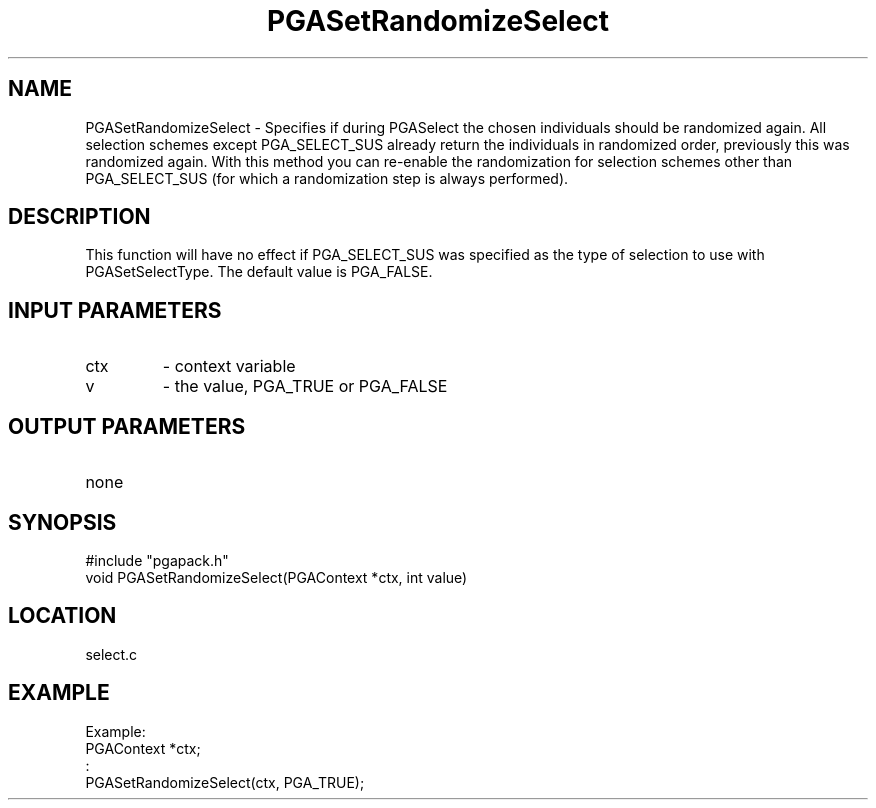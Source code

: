 .TH PGASetRandomizeSelect 3 "2020-05-31" " " "PGAPack"
.SH NAME
PGASetRandomizeSelect \- Specifies if during PGASelect the chosen
individuals should be randomized again. All selection schemes except
PGA_SELECT_SUS already return the individuals in randomized order,
previously this was randomized again. With this method you can re-enable
the randomization for selection schemes other than PGA_SELECT_SUS (for
which a randomization step is always performed).
.SH DESCRIPTION
This function will have no effect if
PGA_SELECT_SUS was specified as the type of selection to use
with PGASetSelectType. The default value is PGA_FALSE.
.SH INPUT PARAMETERS
.PD 0
.TP
ctx
- context variable
.PD 0
.TP
v
- the value, PGA_TRUE or PGA_FALSE
.PD 1
.SH OUTPUT PARAMETERS
.PD 0
.TP
none

.PD 1
.SH SYNOPSIS
.nf
#include "pgapack.h"
void  PGASetRandomizeSelect(PGAContext *ctx, int value)
.fi
.SH LOCATION
select.c
.SH EXAMPLE
.nf
Example:
PGAContext *ctx;
:
PGASetRandomizeSelect(ctx, PGA_TRUE);

.fi
